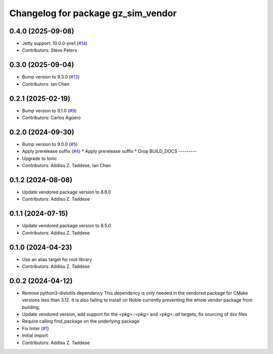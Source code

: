 ^^^^^^^^^^^^^^^^^^^^^^^^^^^^^^^^^^^
Changelog for package gz_sim_vendor
^^^^^^^^^^^^^^^^^^^^^^^^^^^^^^^^^^^

0.4.0 (2025-09-08)
------------------
* Jetty support: 10.0.0-pre1 (`#14 <https://github.com/gazebo-release/gz_sim_vendor/issues/14>`_)
* Contributors: Steve Peters

0.3.0 (2025-09-04)
------------------
* Bump version to 9.3.0 (`#13 <https://github.com/gazebo-release/gz_sim_vendor/issues/13>`_)
* Contributors: Ian Chen

0.2.1 (2025-02-19)
------------------
* Bump version to 9.1.0 (`#9 <https://github.com/gazebo-release/gz_sim_vendor/issues/9>`_)
* Contributors: Carlos Agüero

0.2.0 (2024-09-30)
------------------
* Bump version to 9.0.0 (`#5 <https://github.com/gazebo-release/gz_sim_vendor/issues/5>`_)
* Apply prerelease suffix (`#4 <https://github.com/gazebo-release/gz_sim_vendor/issues/4>`_)
  * Apply prerelease suffix
  * Drop BUILD_DOCS
  ---------
* Upgrade to Ionic
* Contributors: Addisu Z. Taddese, Ian Chen

0.1.2 (2024-08-08)
------------------
* Update vendored package version to 8.6.0
* Contributors: Addisu Z. Taddese

0.1.1 (2024-07-15)
------------------
* Update vendored package version to 8.5.0
* Contributors: Addisu Z. Taddese

0.1.0 (2024-04-23)
------------------
* Use an alias target for root library
* Contributors: Addisu Z. Taddese

0.0.2 (2024-04-12)
------------------
* Remove python3-distutils dependency
  This dependency is only needed in the vendored package for CMake
  versions less than 3.12. It is also failing to install on Noble
  currently preventing the whole vendor package from building.
* Update vendored version, add support for the `<pkg>::<pkg>` and `<pkg>::all` targets, fix sourcing of dsv files
* Require calling find_package on the underlying package
* Fix linter (`#1 <https://github.com/gazebo-release/gz_sim_vendor/issues/1>`_)
* Initial import
* Contributors: Addisu Z. Taddese
